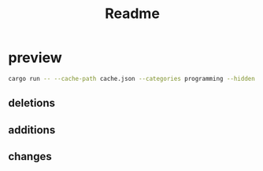 #+title: Readme
#+STARTUP: inlineimages

* preview
#+begin_src bash
cargo run -- --cache-path cache.json --categories programming --hidden JavaScript --group-threshold 0
#+end_src

** deletions
    [[./stats_deletions.png]]

** additions
[[./stats_additions.png]]
** changes
[[./stats_changes.png]]
